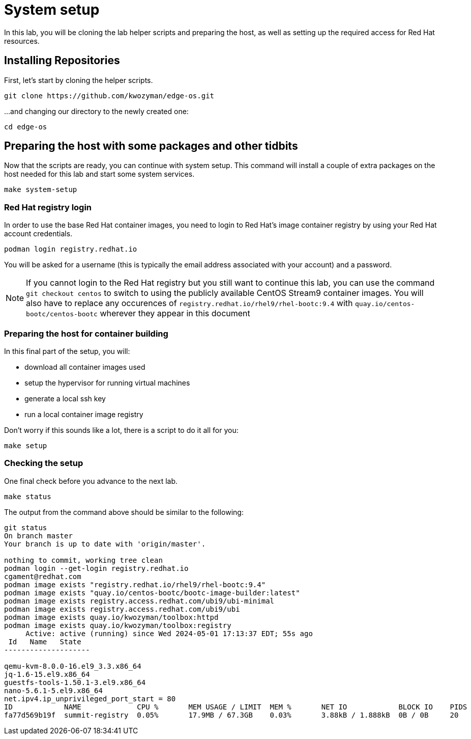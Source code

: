 = System setup

In this lab, you will be cloning the lab helper scripts and preparing
the host, as well as setting up the required access for Red Hat resources.

[#repo]
== Installing Repositories

First, let's start by cloning the helper scripts.

[source,bash]
----
git clone https://github.com/kwozyman/edge-os.git
----

...and changing our directory to the newly created one:

[source,bash]
----
cd edge-os
----

[#low-level]
== Preparing the host with some packages and other tidbits

Now that the scripts are ready, you can continue with system setup. This command will install a
couple of extra packages on the host needed for this lab and start some system services.

[source,bash]
----
make system-setup
----

[#login]
=== Red Hat registry login

In order to use the base Red Hat container images, you need to login to Red Hat's image container registry
by using your Red Hat account credentials.

[source,bash]
----
podman login registry.redhat.io
----

You will be asked for a username (this is typically the email address associated with your account) and
a password.

NOTE: If you cannot login to the Red Hat registry but you still want to continue this lab, you can use the
command `git checkout centos` to switch to using the publicly available CentOS Stream9 container images. You will also
have to replace any occurences of `registry.redhat.io/rhel9/rhel-bootc:9.4` with `quay.io/centos-bootc/centos-bootc`
wherever they appear in this document

[#high-level]
=== Preparing the host for container building

In this final part of the setup, you will:

  * download all container images used
  * setup the hypervisor for running virtual machines
  * generate a local ssh key
  * run a local container image registry

Don't worry if this sounds like a lot, there is a script to do it all for you:

[source,bash]
----
make setup
----

[#status]
=== Checking the setup

One final check before you advance to the next lab.

[source,bash]
----
make status
----

The output from the command above should be similar to the following:

----
git status
On branch master
Your branch is up to date with 'origin/master'.

nothing to commit, working tree clean
podman login --get-login registry.redhat.io
cgament@redhat.com
podman image exists "registry.redhat.io/rhel9/rhel-bootc:9.4"
podman image exists "quay.io/centos-bootc/bootc-image-builder:latest"
podman image exists registry.access.redhat.com/ubi9/ubi-minimal
podman image exists registry.access.redhat.com/ubi9/ubi
podman image exists quay.io/kwozyman/toolbox:httpd
podman image exists quay.io/kwozyman/toolbox:registry
     Active: active (running) since Wed 2024-05-01 17:13:37 EDT; 55s ago
 Id   Name   State
--------------------

qemu-kvm-8.0.0-16.el9_3.3.x86_64
jq-1.6-15.el9.x86_64
guestfs-tools-1.50.1-3.el9.x86_64
nano-5.6.1-5.el9.x86_64
net.ipv4.ip_unprivileged_port_start = 80
ID            NAME             CPU %       MEM USAGE / LIMIT  MEM %       NET IO            BLOCK IO    PIDS        CPU TIME    AVG CPU %
fa77d569b19f  summit-registry  0.05%       17.9MB / 67.3GB    0.03%       3.88kB / 1.888kB  0B / 0B     20          18.923277s  0.05%
----

